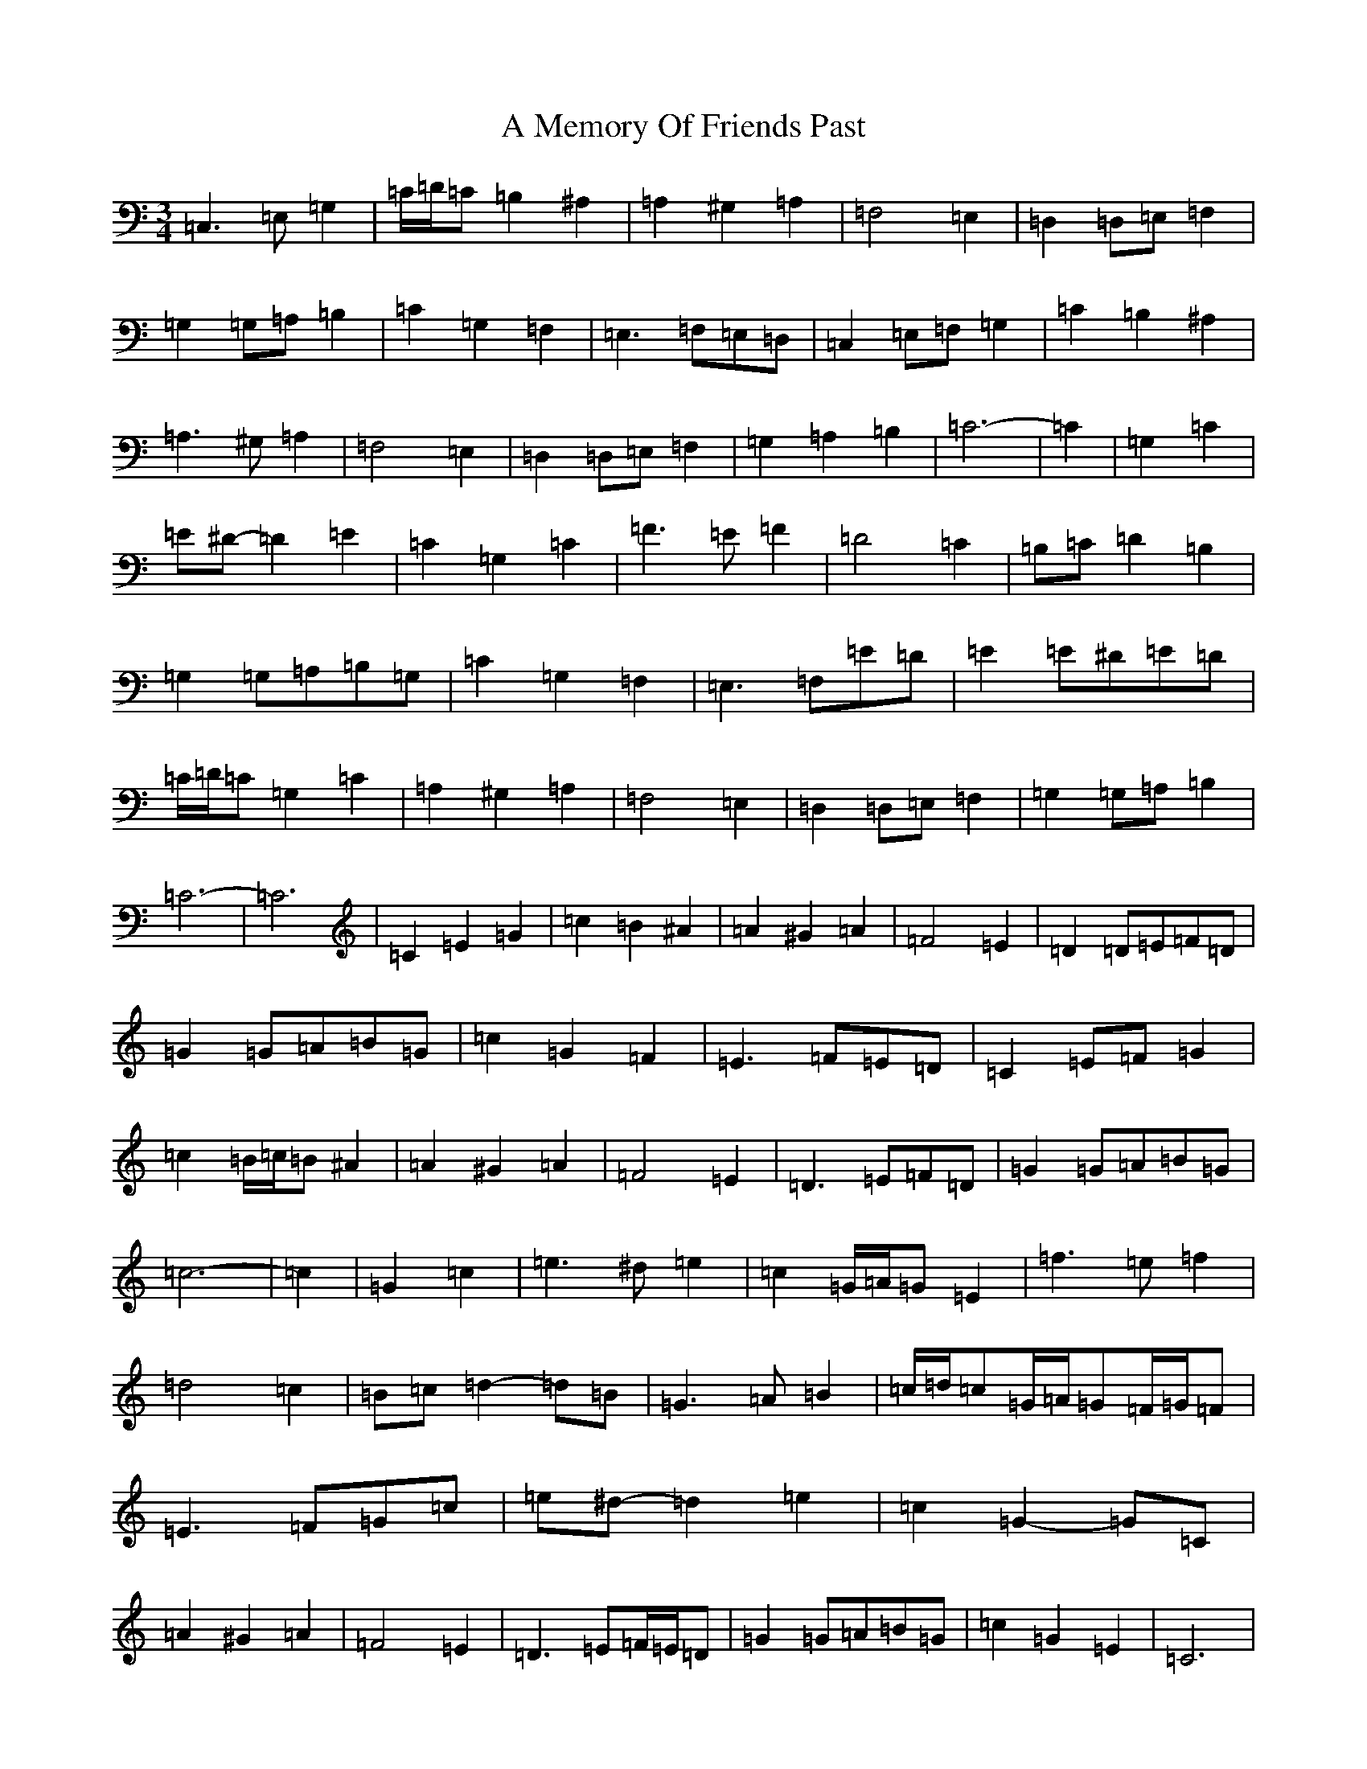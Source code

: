 X: 116
T: A Memory Of Friends Past
S: https://thesession.org/tunes/13123#setting22603
Z: G Major
R: waltz
M:3/4
L:1/8
K: C Major
=C,3=E,=G,2|=C/2=D/2=C=B,2^A,2|=A,2^G,2=A,2|=F,4=E,2|=D,2=D,=E,=F,2|=G,2=G,=A,=B,2|=C2=G,2=F,2|=E,3=F,=E,=D,|=C,2=E,=F,=G,2|=C2=B,2^A,2|=A,3^G,=A,2|=F,4=E,2|=D,2=D,=E,=F,2|=G,2=A,2=B,2|=C6-|=C2|=G,2=C2|=E^D-=D2=E2|=C2=G,2=C2|=F3=E=F2|=D4=C2|=B,=C=D2=B,2|=G,2=G,=A,=B,=G,|=C2=G,2=F,2|=E,3=F,=E=D|=E2=E^D=E=D|=C/2=D/2=C=G,2=C2|=A,2^G,2=A,2|=F,4=E,2|=D,2=D,=E,=F,2|=G,2=G,=A,=B,2|=C6-|=C6|=C2=E2=G2|=c2=B2^A2|=A2^G2=A2|=F4=E2|=D2=D=E=F=D|=G2=G=A=B=G|=c2=G2=F2|=E3=F=E=D|=C2=E=F=G2|=c2=B/2=c/2=B^A2|=A2^G2=A2|=F4=E2|=D3=E=F=D|=G2=G=A=B=G|=c6-|=c2|=G2=c2|=e3^d=e2|=c2=G/2=A/2=G=E2|=f3=e=f2|=d4=c2|=B=c=d2-=d=B|=G3=A=B2|=c/2=d/2=c=G/2=A/2=G=F/2=G/2=F|=E3=F=G=c|=e^d-=d2=e2|=c2=G2-=G=C|=A2^G2=A2|=F4=E2|=D3=E=F/2=E/2=D|=G2=G=A=B=G|=c2=G2=E2|=C6|